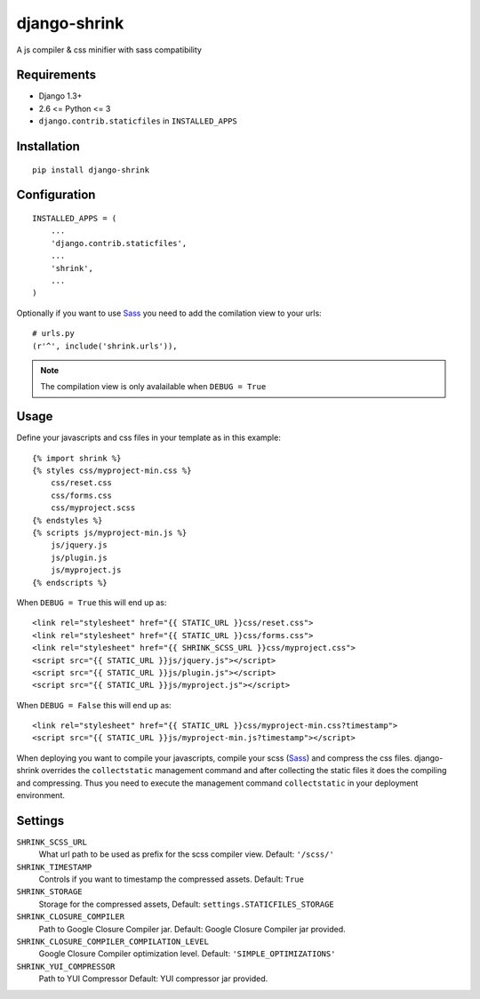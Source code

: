 
django-shrink
=============
A js compiler & css minifier with sass compatibility


Requirements
------------
* Django 1.3+
* 2.6 <= Python <= 3
* ``django.contrib.staticfiles`` in ``INSTALLED_APPS``


Installation
------------
::

    pip install django-shrink


Configuration
-------------
::

    INSTALLED_APPS = (
        ...
        'django.contrib.staticfiles',
        ...
        'shrink',
        ...
    )

Optionally if you want to use `Sass`_ you need to add the comilation view to
your urls::

    # urls.py
    (r'^', include('shrink.urls')),

.. note::
    The compilation view is only avalailable when ``DEBUG = True``


Usage
-----
Define your javascripts and css files in your template as in this example::

    {% import shrink %}
    {% styles css/myproject-min.css %}
        css/reset.css
        css/forms.css
        css/myproject.scss
    {% endstyles %}
    {% scripts js/myproject-min.js %}
        js/jquery.js
        js/plugin.js
        js/myproject.js
    {% endscripts %}

When ``DEBUG = True`` this will end up as::

    <link rel="stylesheet" href="{{ STATIC_URL }}css/reset.css">
    <link rel="stylesheet" href="{{ STATIC_URL }}css/forms.css">
    <link rel="stylesheet" href="{{ SHRINK_SCSS_URL }}css/myproject.css">
    <script src="{{ STATIC_URL }}js/jquery.js"></script>
    <script src="{{ STATIC_URL }}js/plugin.js"></script>
    <script src="{{ STATIC_URL }}js/myproject.js"></script>

When ``DEBUG = False`` this will end up as::

    <link rel="stylesheet" href="{{ STATIC_URL }}css/myproject-min.css?timestamp">
    <script src="{{ STATIC_URL }}js/myproject-min.js?timestamp"></script>

When deploying you want to compile your javascripts, compile your scss (`Sass`_)
and compress the css files. django-shrink overrides the ``collectstatic``
management command and after collecting the static files it does the compiling
and compressing. Thus you need to execute the management command
``collectstatic`` in your deployment environment.


Settings
--------
``SHRINK_SCSS_URL``
    What url path to be used as prefix for the scss compiler view.
    Default: ``'/scss/'``

``SHRINK_TIMESTAMP``
    Controls if you want to timestamp the compressed assets.
    Default: ``True``

``SHRINK_STORAGE``
    Storage for the compressed assets,
    Default: ``settings.STATICFILES_STORAGE``

``SHRINK_CLOSURE_COMPILER``
    Path to Google Closure Compiler jar.
    Default: Google Closure Compiler jar provided.

``SHRINK_CLOSURE_COMPILER_COMPILATION_LEVEL``
    Google Closure Compiler optimization level.
    Default: ``'SIMPLE_OPTIMIZATIONS'``

``SHRINK_YUI_COMPRESSOR``
    Path to YUI Compressor
    Default: YUI compressor jar provided.


.. _Sass: http://sass-lang.com/

